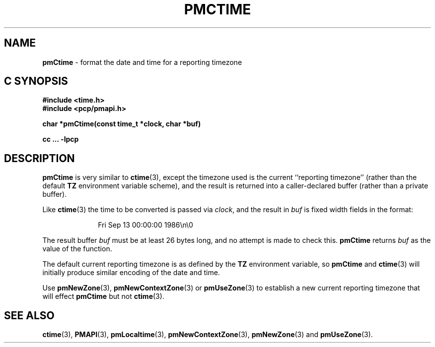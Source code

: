 '\"macro stdmacro
.\"
.\" Copyright (c) 2000-2004 Silicon Graphics, Inc.  All Rights Reserved.
.\" 
.\" This program is free software; you can redistribute it and/or modify it
.\" under the terms of the GNU General Public License as published by the
.\" Free Software Foundation; either version 2 of the License, or (at your
.\" option) any later version.
.\" 
.\" This program is distributed in the hope that it will be useful, but
.\" WITHOUT ANY WARRANTY; without even the implied warranty of MERCHANTABILITY
.\" or FITNESS FOR A PARTICULAR PURPOSE.  See the GNU General Public License
.\" for more details.
.\" 
.\"
.TH PMCTIME 3 "SGI" "Performance Co-Pilot"
.SH NAME
\f3pmCtime\f1 \- format the date and time for a reporting timezone
.SH "C SYNOPSIS"
.ft 3
#include <time.h>
.br
#include <pcp/pmapi.h>
.sp
char *pmCtime(const time_t *clock, char *buf)
.sp
cc ... \-lpcp
.ft 1
.SH DESCRIPTION
.B pmCtime
is very similar to
.BR ctime (3),
except the timezone used is the current ``reporting timezone'' (rather than the
default
.B TZ
environment variable scheme), and the result is returned into a
caller-declared buffer (rather than a private buffer).
.PP
Like
.BR ctime (3)
the time to be converted is passed via
.IR clock ,
and 
the result in
.I buf
is fixed width fields in the format:
.PP
.in +1i
Fri Sep 13 00:00:00 1986\en\e0
.PP
The result buffer
.I buf
must be at least 26 bytes long, and no attempt is made to check this.
.B pmCtime
returns
.I buf
as the value of the function.
.PP
The default current reporting timezone is as defined by the
.B TZ
environment variable, so
.B pmCtime
and
.BR ctime (3)
will initially produce similar encoding of the date and time.
.PP
Use
.BR pmNewZone (3),
.BR pmNewContextZone (3)
or
.BR pmUseZone (3)
to establish a new current reporting timezone that will effect
.B pmCtime
but not
.BR ctime (3).
.SH SEE ALSO
.BR ctime (3),
.BR PMAPI (3),
.BR pmLocaltime (3),
.BR pmNewContextZone (3),
.BR pmNewZone (3)
and
.BR pmUseZone (3).
